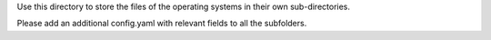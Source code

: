 Use this directory to store the files of the operating systems in their own sub-directories.

Please add an additional config.yaml with relevant fields to all the subfolders.
